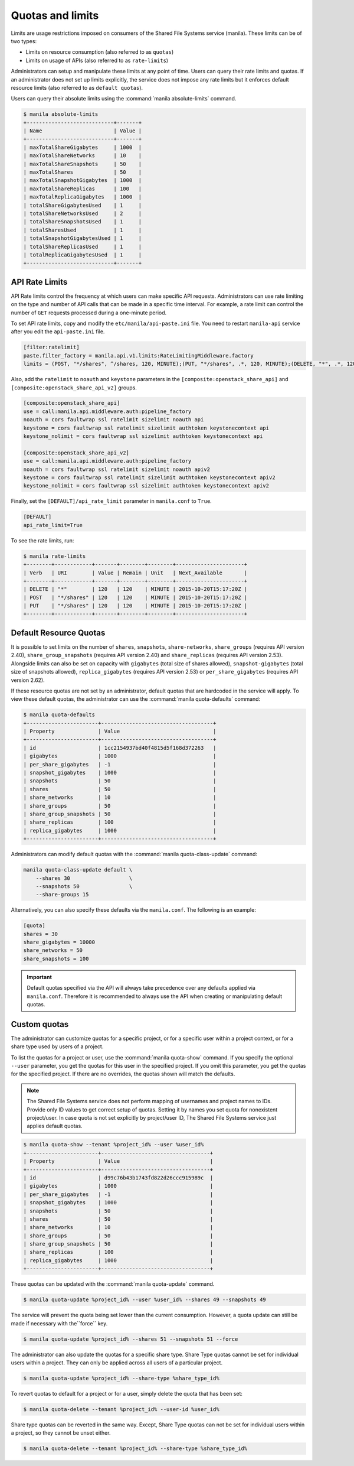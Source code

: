 .. _shared_file_systems_quotas:

=================
Quotas and limits
=================

Limits are usage restrictions imposed on consumers of the Shared File
Systems service (manila). These limits can be of two types:

* Limits on resource consumption (also referred to as ``quotas``)
* Limits on usage of APIs (also referred to as ``rate-limits``)

Administrators can setup and manipulate these limits at any point of time.
Users can query their rate limits and quotas. If an administrator does
not set up limits explicitly, the service does not impose any rate limits
but it enforces default resource limits (also referred to as ``default
quotas``).

Users can query their absolute limits using the :command:`manila
absolute-limits` command.

.. code-block:: console

   $ manila absolute-limits
   +----------------------------+-------+
   | Name                       | Value |
   +----------------------------+-------+
   | maxTotalShareGigabytes     | 1000  |
   | maxTotalShareNetworks      | 10    |
   | maxTotalShareSnapshots     | 50    |
   | maxTotalShares             | 50    |
   | maxTotalSnapshotGigabytes  | 1000  |
   | maxTotalShareReplicas      | 100   |
   | maxTotalReplicaGigabytes   | 1000  |
   | totalShareGigabytesUsed    | 1     |
   | totalShareNetworksUsed     | 2     |
   | totalShareSnapshotsUsed    | 1     |
   | totalSharesUsed            | 1     |
   | totalSnapshotGigabytesUsed | 1     |
   | totalShareReplicasUsed     | 1     |
   | totalReplicaGigabytesUsed  | 1     |
   +----------------------------+-------+

API Rate Limits
~~~~~~~~~~~~~~~

API Rate limits control the frequency at which users can make specific API
requests. Administrators can use rate limiting on the type and
number of API calls that can be made in a specific time interval. For example,
a rate limit can control the number of ``GET`` requests processed
during a one-minute period.

To set API rate limits, copy and modify the ``etc/manila/api-paste.ini`` file.
You need to restart ``manila-api`` service after you edit the ``api-paste.ini``
file.

.. code-block:: ini

   [filter:ratelimit]
   paste.filter_factory = manila.api.v1.limits:RateLimitingMiddleware.factory
   limits = (POST, "*/shares", ^/shares, 120, MINUTE);(PUT, "*/shares", .*, 120, MINUTE);(DELETE, "*", .*, 120, MINUTE)

Also, add the ``ratelimit`` to ``noauth`` and ``keystone`` parameters in
the ``[composite:openstack_share_api]`` and
``[composite:openstack_share_api_v2]`` groups.

.. code-block:: ini

   [composite:openstack_share_api]
   use = call:manila.api.middleware.auth:pipeline_factory
   noauth = cors faultwrap ssl ratelimit sizelimit noauth api
   keystone = cors faultwrap ssl ratelimit sizelimit authtoken keystonecontext api
   keystone_nolimit = cors faultwrap ssl sizelimit authtoken keystonecontext api

   [composite:openstack_share_api_v2]
   use = call:manila.api.middleware.auth:pipeline_factory
   noauth = cors faultwrap ssl ratelimit sizelimit noauth apiv2
   keystone = cors faultwrap ssl ratelimit sizelimit authtoken keystonecontext apiv2
   keystone_nolimit = cors faultwrap ssl sizelimit authtoken keystonecontext apiv2

Finally, set the ``[DEFAULT]/api_rate_limit`` parameter in ``manila.conf`` to
``True``.

.. code-block:: ini

   [DEFAULT]
   api_rate_limit=True

To see the rate limits, run:

.. code-block:: console

   $ manila rate-limits
   +--------+------------+-------+--------+--------+----------------------+
   | Verb   | URI        | Value | Remain | Unit   | Next_Available       |
   +--------+------------+-------+--------+--------+----------------------+
   | DELETE | "*"        | 120   | 120    | MINUTE | 2015-10-20T15:17:20Z |
   | POST   | "*/shares" | 120   | 120    | MINUTE | 2015-10-20T15:17:20Z |
   | PUT    | "*/shares" | 120   | 120    | MINUTE | 2015-10-20T15:17:20Z |
   +--------+------------+-------+--------+--------+----------------------+

Default Resource Quotas
~~~~~~~~~~~~~~~~~~~~~~~

It is possible to set limits on the number of ``shares``, ``snapshots``,
``share-networks``, ``share_groups`` (requires API version 2.40),
``share_group_snapshots`` (requires API version 2.40) and
``share_replicas`` (requires API version 2.53). Alongside limits can also be
set on capacity with ``gigabytes`` (total size of shares allowed),
``snapshot-gigabytes`` (total size of snapshots allowed),
``replica_gigabytes`` (requires API version 2.53) or ``per_share_gigabytes``
(requires API version 2.62).

If these resource quotas are not set by an administrator, default quotas
that are hardcoded in the service will apply. To view these
default quotas, the administrator can use the :command:`manila
quota-defaults` command:

.. code-block:: console

   $ manila quota-defaults
   +-----------------------+------------------------------------+
   | Property              | Value                              |
   +-----------------------+------------------------------------+
   | id                    | 1cc2154937bd40f4815d5f168d372263   |
   | gigabytes             | 1000                               |
   | per_share_gigabytes   | -1                                 |
   | snapshot_gigabytes    | 1000                               |
   | snapshots             | 50                                 |
   | shares                | 50                                 |
   | share_networks        | 10                                 |
   | share_groups          | 50                                 |
   | share_group_snapshots | 50                                 |
   | share_replicas        | 100                                |
   | replica_gigabytes     | 1000                               |
   +-----------------------+------------------------------------+

Administrators can modify default quotas with the :command:`manila
quota-class-update` command:

.. code-block:: console

    manila quota-class-update default \
        --shares 30                   \
        --snapshots 50                \
        --share-groups 15


Alternatively, you can also specify these defaults via the ``manila.conf``.
The following is an example:

.. code-block:: ini

    [quota]
    shares = 30
    share_gigabytes = 10000
    share_networks = 50
    share_snapshots = 100

.. important::

    Default quotas specified via the API will always take precedence over
    any defaults applied via ``manila.conf``. Therefore it is recommended to
    always use the API when creating or manipulating default quotas.


Custom quotas
~~~~~~~~~~~~~

The administrator can customize quotas for a specific project, or for a
specific user within a project context, or for a share type used by users of
a project.

To list the quotas for a project or user, use the :command:`manila quota-show`
command. If you specify the optional ``--user`` parameter, you get the
quotas for this user in the specified project. If you omit this parameter,
you get the quotas for the specified project. If there are no overrides, the
quotas shown will match the defaults.

.. note::

   The Shared File Systems service does not perform mapping of usernames and
   project names to IDs. Provide only ID values to get correct setup
   of quotas. Setting it by names you set quota for nonexistent project/user.
   In case quota is not set explicitly by project/user ID,
   The Shared File Systems service just applies default quotas.

.. code-block:: console

   $ manila quota-show --tenant %project_id% --user %user_id%
   +-----------------------+-----------------------------------+
   | Property              | Value                             |
   +-----------------------+-----------------------------------+
   | id                    | d99c76b43b1743fd822d26ccc915989c  |
   | gigabytes             | 1000                              |
   | per_share_gigabytes   | -1                                |
   | snapshot_gigabytes    | 1000                              |
   | snapshots             | 50                                |
   | shares                | 50                                |
   | share_networks        | 10                                |
   | share_groups          | 50                                |
   | share_group_snapshots | 50                                |
   | share_replicas        | 100                               |
   | replica_gigabytes     | 1000                              |
   +-----------------------+-----------------------------------+

These quotas can be updated with the :command:`manila quota-update` command.

.. code-block:: console

   $ manila quota-update %project_id% --user %user_id% --shares 49 --snapshots 49

The service will prevent the quota being set lower than the current
consumption. However, a quota update can still be made if necessary with
the``force`` key.

.. code-block:: console

   $ manila quota-update %project_id% --shares 51 --snapshots 51 --force

The administrator can also update the quotas for a specific share type. Share
Type quotas cannot be set for individual users within a project. They can only
be applied across all users of a particular project.

.. code-block:: console

   $ manila quota-update %project_id% --share-type %share_type_id%

To revert quotas to default for a project or for a user, simply delete
the quota that has been set:

.. code-block:: console

   $ manila quota-delete --tenant %project_id% --user-id %user_id%

Share type quotas can be reverted in the same way. Except, Share Type quotas
can not be set for individual users within a project, so they cannot be
unset either.

.. code-block:: console

   $ manila quota-delete --tenant %project_id% --share-type %share_type_id%
